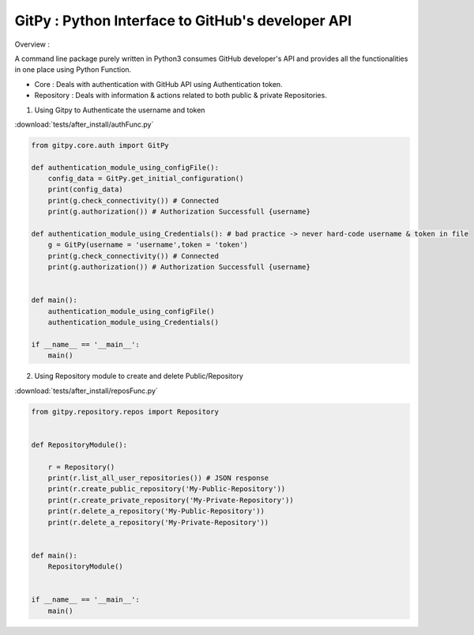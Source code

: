 
=========================================================
GitPy : Python Interface to GitHub's developer API
=========================================================

Overview :

A command line package purely written in Python3 consumes GitHub developer's API and provides all the functionalities in one place using Python Function.

* Core : Deals with authentication with GitHub API using Authentication token.

* Repository : Deals with information & actions related to both public & private Repositories.


1. Using Gitpy to Authenticate the username and token

:download:`tests/after_install/authFunc.py`

.. code-block:: python

    from gitpy.core.auth import GitPy

    def authentication_module_using_configFile():
        config_data = GitPy.get_initial_configuration()
        print(config_data)
        print(g.check_connectivity()) # Connected
        print(g.authorization()) # Authorization Successfull {username}

    def authentication_module_using_Credentials(): # bad practice -> never hard-code username & token in file
        g = GitPy(username = 'username',token = 'token')
        print(g.check_connectivity()) # Connected
        print(g.authorization()) # Authorization Successfull {username}


    def main():
        authentication_module_using_configFile()
        authentication_module_using_Credentials()

    if __name__ == '__main__':
        main()

2. Using Repository module to create and delete Public/Repository

:download:`tests/after_install/reposFunc.py`

.. code-block:: python

    from gitpy.repository.repos import Repository


    def RepositoryModule():

        r = Repository()
        print(r.list_all_user_repositories()) # JSON response
        print(r.create_public_repository('My-Public-Repository'))
        print(r.create_private_repository('My-Private-Repository'))
        print(r.delete_a_repository('My-Public-Repository'))
        print(r.delete_a_repository('My-Private-Repository'))


    def main():
        RepositoryModule()


    if __name__ == '__main__':
        main()
